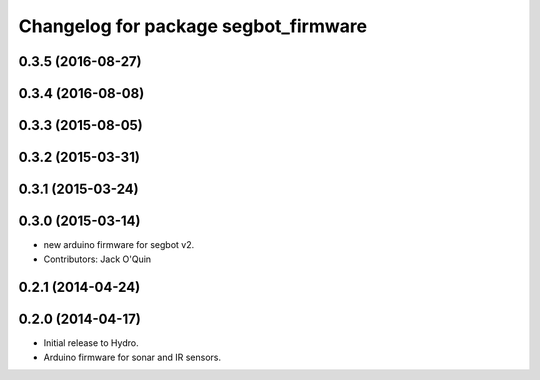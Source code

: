 ^^^^^^^^^^^^^^^^^^^^^^^^^^^^^^^^^^^^^
Changelog for package segbot_firmware
^^^^^^^^^^^^^^^^^^^^^^^^^^^^^^^^^^^^^

0.3.5 (2016-08-27)
------------------

0.3.4 (2016-08-08)
------------------

0.3.3 (2015-08-05)
------------------

0.3.2 (2015-03-31)
------------------

0.3.1 (2015-03-24)
------------------

0.3.0 (2015-03-14)
------------------
* new arduino firmware for segbot v2.
* Contributors: Jack O'Quin

0.2.1 (2014-04-24)
------------------

0.2.0 (2014-04-17)
------------------

* Initial release to Hydro.
* Arduino firmware for sonar and IR sensors.
